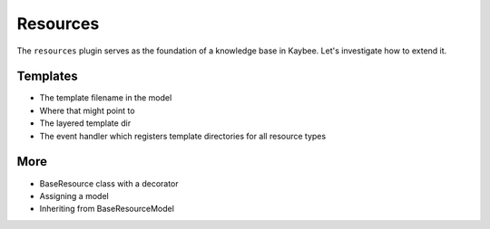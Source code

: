 =========
Resources
=========

The ``resources`` plugin serves as the foundation of a knowledge base in
Kaybee. Let's investigate how to extend it.

Templates
=========

- The template filename in the model

- Where that might point to

- The layered template dir

- The event handler which registers template directories for all
  resource types


More
====

- BaseResource class with a decorator
- Assigning a model
- Inheriting from BaseResourceModel
